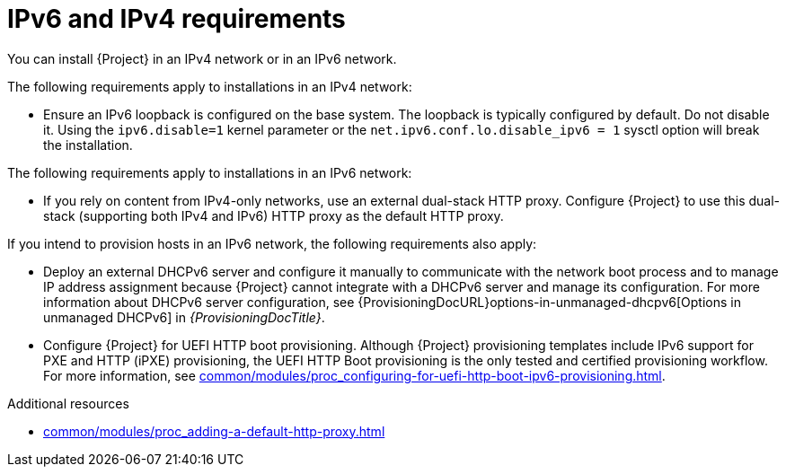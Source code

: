 [id="ipv6-and-ipv4-requirements"]
= IPv6 and IPv4 requirements

You can install {Project} in an IPv4 network or in an IPv6 network.
ifdef::satellite[]
Dual-stack {Project} installations that use both IPv4 and IPv6 are not supported.
endif::[]

The following requirements apply to installations in an IPv4 network:

* Ensure an IPv6 loopback is configured on the base system.
The loopback is typically configured by default.
Do not disable it.
Using the `ipv6.disable=1` kernel parameter or the `net.ipv6.conf.lo.disable_ipv6 = 1` sysctl option will break the installation.

The following requirements apply to installations in an IPv6 network:

ifdef::satellite[]
* Deploy an external HTTP proxy server that supports both IPv4 and IPv6.
This is required because Red Hat Content Delivery Network distributes content only over IPv4 networks, therefore you must use this HTTP proxy to pull content into the {Project} on your IPv6 network.
You must configure {Project} to use this dual-stack (supporting both IPv4 and IPv6) HTTP proxy as the default HTTP proxy.
endif::[]
ifndef::foreman-deb,foreman-el,satellite[]
* If you rely on content from IPv4-only networks, use an external dual-stack HTTP proxy.
Configure {Project} to use this dual-stack (supporting both IPv4 and IPv6) HTTP proxy as the default HTTP proxy.
endif::[]
ifdef::katello,orcharhino,satellite[]
* {Project} does not support configuring an HTTP proxy using a direct IPv6 address.
Instead, configure the HTTP proxy with a FQDN that resolves to the IPv6 address.
endif::[]

If you intend to provision hosts in an IPv6 network, the following requirements also apply:

* Deploy an external DHCPv6 server and configure it manually to communicate with the network boot process and to manage IP address assignment because {Project} cannot integrate with a DHCPv6 server and manage its configuration.
For more information about DHCPv6 server configuration, see {ProvisioningDocURL}options-in-unmanaged-dhcpv6[Options in unmanaged DHCPv6] in _{ProvisioningDocTitle}_.
* Configure {Project} for UEFI HTTP boot provisioning.
Although {Project} provisioning templates include IPv6 support for PXE and HTTP (iPXE) provisioning, the UEFI HTTP Boot provisioning is the only tested and certified provisioning workflow.
For more information, see xref:common/modules/proc_configuring-for-uefi-http-boot-ipv6-provisioning.adoc#configuring-for-uefi-http-boot-provisioning-in-an-ipv6-network_{context}[].

.Additional resources
ifdef::satellite[]
* link:https://access.redhat.com/solutions/5045841[_How do I disable the IPv6 protocol on Red Hat Satellite and/or Red Hat Capsule server?_ in Red Hat Knowledgebase]
endif::[]
* xref:common/modules/proc_adding-a-default-http-proxy.adoc#adding-a-default-http-proxy_{context}[]
